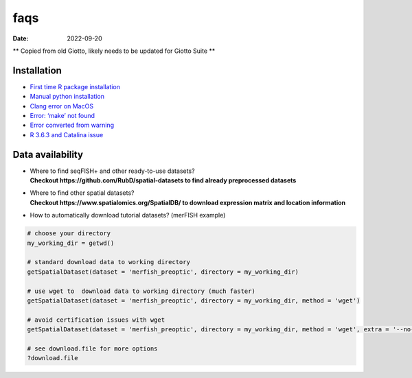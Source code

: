 ====
faqs
====

:Date: 2022-09-20

\*\* Copied from old Giotto, likely needs to be updated for Giotto Suite
\*\*

Installation
============

-  `First time R package
   installation <./installation_issues.html#first-time-r-package-installation>`__
-  `Manual python
   installation <./installation_issues.html#python-manual-installation>`__
-  `Clang error on MacOS <./installation_issues.html#errors-on-macos>`__
-  `Error: ‘make’ not
   found <./installation_issues.html#make-not-found-error>`__
-  `Error converted from
   warning <./installation_issues.html#error-converted-from-warning>`__
-  `R 3.6.3 and Catalina
   issue <./installation_issues.html#errors-on-macos>`__

Data availability
=================

-  | Where to find seqFISH+ and other ready-to-use datasets?
   | **Checkout https://github.com/RubD/spatial-datasets to find already
     preprocessed datasets**

-  | Where to find other spatial datasets?
   | **Checkout https://www.spatialomics.org/SpatialDB/ to download
     expression matrix and location information**

-  How to automatically download tutorial datasets? (merFISH example)

.. container:: cell

   .. code:: r

      # choose your directory
      my_working_dir = getwd()

      # standard download data to working directory
      getSpatialDataset(dataset = 'merfish_preoptic', directory = my_working_dir)

      # use wget to  download data to working directory (much faster)
      getSpatialDataset(dataset = 'merfish_preoptic', directory = my_working_dir, method = 'wget')

      # avoid certification issues with wget
      getSpatialDataset(dataset = 'merfish_preoptic', directory = my_working_dir, method = 'wget', extra = '--no-check-certificate')

      # see download.file for more options
      ?download.file
